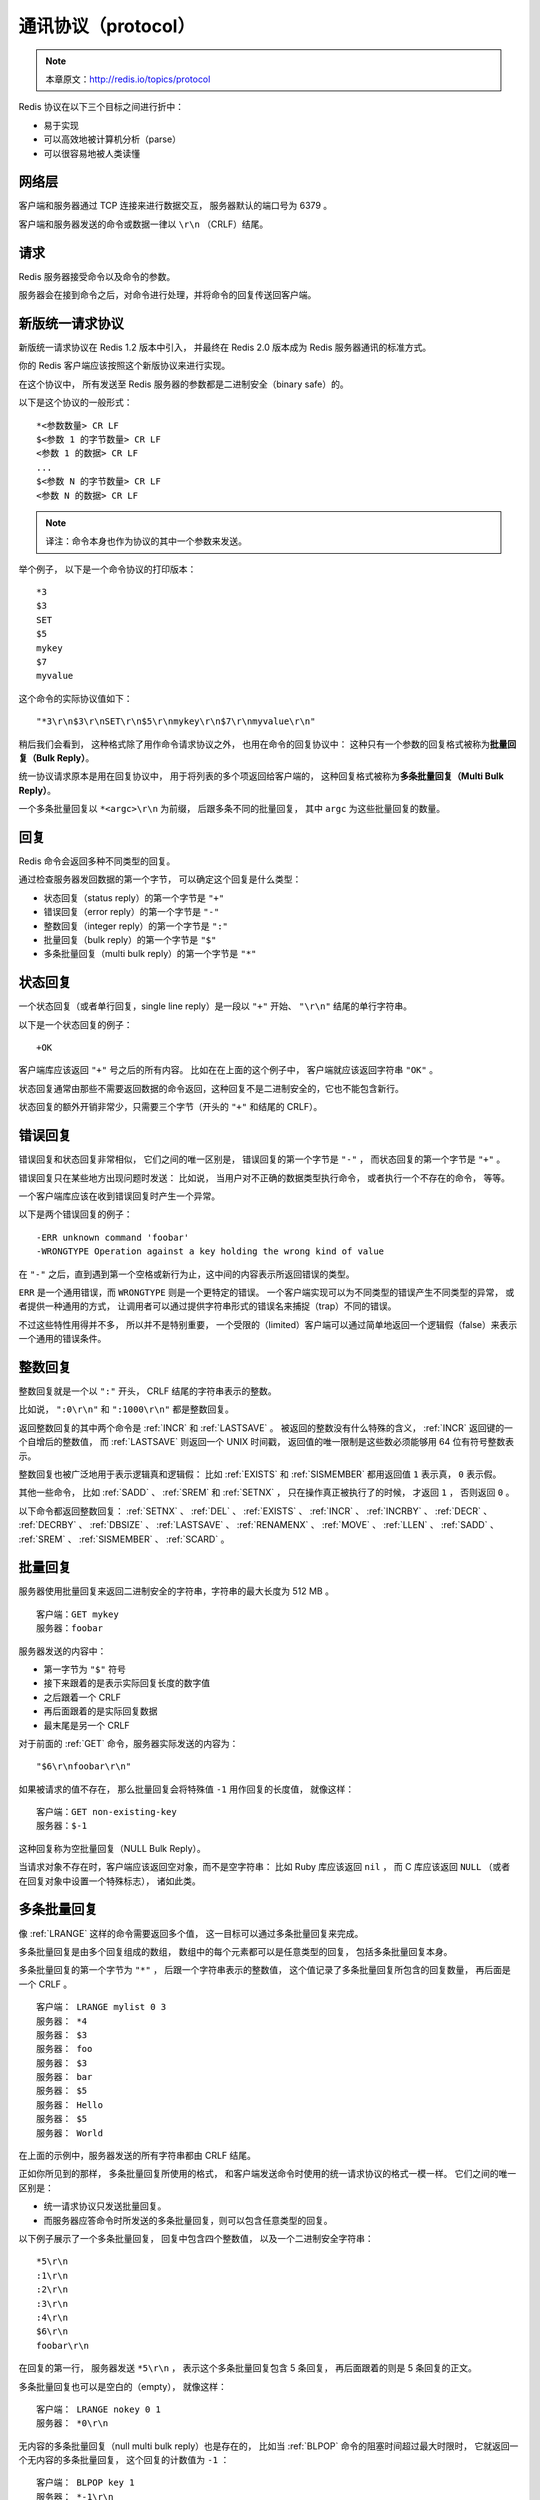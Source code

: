 通讯协议（protocol）
===========================

.. note:: 本章原文：http://redis.io/topics/protocol

Redis 协议在以下三个目标之间进行折中：

- 易于实现

- 可以高效地被计算机分析（parse）

- 可以很容易地被人类读懂


网络层
----------------------------

客户端和服务器通过 TCP 连接来进行数据交互，
服务器默认的端口号为 6379 。

客户端和服务器发送的命令或数据一律以 ``\r\n`` （CRLF）结尾。


请求
-----------------

Redis 服务器接受命令以及命令的参数。

服务器会在接到命令之后，对命令进行处理，并将命令的回复传送回客户端。


新版统一请求协议
--------------------

新版统一请求协议在 Redis 1.2 版本中引入，
并最终在 Redis 2.0 版本成为 Redis 服务器通讯的标准方式。

你的 Redis 客户端应该按照这个新版协议来进行实现。

在这个协议中，
所有发送至 Redis 服务器的参数都是二进制安全（binary safe）的。

以下是这个协议的一般形式：

::

    *<参数数量> CR LF
    $<参数 1 的字节数量> CR LF
    <参数 1 的数据> CR LF
    ...
    $<参数 N 的字节数量> CR LF
    <参数 N 的数据> CR LF

.. note:: 译注：命令本身也作为协议的其中一个参数来发送。

举个例子，
以下是一个命令协议的打印版本：

::
    
    *3
    $3
    SET
    $5
    mykey
    $7
    myvalue

这个命令的实际协议值如下：

::

    "*3\r\n$3\r\nSET\r\n$5\r\nmykey\r\n$7\r\nmyvalue\r\n"

稍后我们会看到，
这种格式除了用作命令请求协议之外，
也用在命令的回复协议中：
这种只有一个参数的回复格式被称为\ **批量回复（Bulk Reply）**\ 。

统一协议请求原本是用在回复协议中，
用于将列表的多个项返回给客户端的，
这种回复格式被称为\ **多条批量回复（Multi Bulk Reply）**\ 。

一个多条批量回复以 ``*<argc>\r\n`` 为前缀，
后跟多条不同的批量回复，
其中 ``argc`` 为这些批量回复的数量。


回复
-----------------

Redis 命令会返回多种不同类型的回复。

通过检查服务器发回数据的第一个字节，
可以确定这个回复是什么类型：

- 状态回复（status reply）的第一个字节是 ``"+"`` 

- 错误回复（error reply）的第一个字节是 ``"-"`` 

- 整数回复（integer reply）的第一个字节是 ``":"``

- 批量回复（bulk reply）的第一个字节是 ``"$"``

- 多条批量回复（multi bulk reply）的第一个字节是 ``"*"``


状态回复
------------------------

一个状态回复（或者单行回复，single line reply）是一段以 ``"+"`` 开始、 ``"\r\n"`` 结尾的单行字符串。

以下是一个状态回复的例子：

::

    +OK

客户端库应该返回 ``"+"`` 号之后的所有内容。
比如在在上面的这个例子中，
客户端就应该返回字符串 ``"OK"`` 。

状态回复通常由那些不需要返回数据的命令返回，这种回复不是二进制安全的，它也不能包含新行。

状态回复的额外开销非常少，只需要三个字节（开头的 ``"+"`` 和结尾的 CRLF）。


错误回复
-----------------------

错误回复和状态回复非常相似，
它们之间的唯一区别是，
错误回复的第一个字节是 ``"-"`` ，
而状态回复的第一个字节是 ``"+"`` 。

错误回复只在某些地方出现问题时发送：
比如说，
当用户对不正确的数据类型执行命令，
或者执行一个不存在的命令，
等等。

一个客户端库应该在收到错误回复时产生一个异常。

以下是两个错误回复的例子：

::

    -ERR unknown command 'foobar'
    -WRONGTYPE Operation against a key holding the wrong kind of value

在 ``"-"`` 之后，直到遇到第一个空格或新行为止，这中间的内容表示所返回错误的类型。

``ERR`` 是一个通用错误，而 ``WRONGTYPE`` 则是一个更特定的错误。
一个客户端实现可以为不同类型的错误产生不同类型的异常，
或者提供一种通用的方式，
让调用者可以通过提供字符串形式的错误名来捕捉（trap）不同的错误。

不过这些特性用得并不多，
所以并不是特别重要，
一个受限的（limited）客户端可以通过简单地返回一个逻辑假（false）来表示一个通用的错误条件。


整数回复
---------------------------

整数回复就是一个以 ``":"`` 开头， CRLF 结尾的字符串表示的整数。

比如说，
``":0\r\n"`` 和 ``":1000\r\n"`` 都是整数回复。

返回整数回复的其中两个命令是 :ref:`INCR` 和 :ref:`LASTSAVE` 。
被返回的整数没有什么特殊的含义，
:ref:`INCR` 返回键的一个自增后的整数值，
而 :ref:`LASTSAVE` 则返回一个 UNIX 时间戳，
返回值的唯一限制是这些数必须能够用 64 位有符号整数表示。

整数回复也被广泛地用于表示逻辑真和逻辑假：
比如 :ref:`EXISTS` 和 :ref:`SISMEMBER` 都用返回值 ``1`` 表示真，
``0`` 表示假。

其他一些命令，
比如 :ref:`SADD` 、 :ref:`SREM` 和 :ref:`SETNX` ，
只在操作真正被执行了的时候，
才返回 ``1`` ，
否则返回 ``0`` 。

以下命令都返回整数回复：
:ref:`SETNX` 、 
:ref:`DEL` 、
:ref:`EXISTS` 、
:ref:`INCR` 、
:ref:`INCRBY` 、
:ref:`DECR` 、
:ref:`DECRBY` 、
:ref:`DBSIZE` 、
:ref:`LASTSAVE` 、
:ref:`RENAMENX` 、
:ref:`MOVE` 、
:ref:`LLEN` 、
:ref:`SADD` 、
:ref:`SREM` 、
:ref:`SISMEMBER` 、
:ref:`SCARD` 。


批量回复
-----------------------------

服务器使用批量回复来返回二进制安全的字符串，字符串的最大长度为 512 MB 。

::

    客户端：GET mykey
    服务器：foobar

服务器发送的内容中：

- 第一字节为 ``"$"`` 符号

- 接下来跟着的是表示实际回复长度的数字值

- 之后跟着一个 CRLF 

- 再后面跟着的是实际回复数据

- 最末尾是另一个 CRLF 

对于前面的 :ref:`GET` 命令，服务器实际发送的内容为：

::

    "$6\r\nfoobar\r\n"

如果被请求的值不存在，
那么批量回复会将特殊值 ``-1`` 用作回复的长度值，
就像这样：

::

    客户端：GET non-existing-key
    服务器：$-1

这种回复称为空批量回复（NULL Bulk Reply）。

当请求对象不存在时，客户端应该返回空对象，而不是空字符串：
比如 Ruby 库应该返回 ``nil`` ，
而 C 库应该返回 ``NULL`` （或者在回复对象中设置一个特殊标志），
诸如此类。


多条批量回复
----------------------------------

像 :ref:`LRANGE` 这样的命令需要返回多个值，
这一目标可以通过多条批量回复来完成。

多条批量回复是由多个回复组成的数组，
数组中的每个元素都可以是任意类型的回复，
包括多条批量回复本身。

多条批量回复的第一个字节为 ``"*"`` ，
后跟一个字符串表示的整数值，
这个值记录了多条批量回复所包含的回复数量，
再后面是一个 CRLF 。

::

    客户端： LRANGE mylist 0 3
    服务器： *4
    服务器： $3
    服务器： foo
    服务器： $3
    服务器： bar
    服务器： $5
    服务器： Hello
    服务器： $5
    服务器： World

在上面的示例中，服务器发送的所有字符串都由 CRLF 结尾。

正如你所见到的那样，
多条批量回复所使用的格式，
和客户端发送命令时使用的统一请求协议的格式一模一样。
它们之间的唯一区别是：

- 统一请求协议只发送批量回复。

- 而服务器应答命令时所发送的多条批量回复，则可以包含任意类型的回复。

以下例子展示了一个多条批量回复，
回复中包含四个整数值，
以及一个二进制安全字符串：

::

    *5\r\n
    :1\r\n
    :2\r\n
    :3\r\n
    :4\r\n
    $6\r\n
    foobar\r\n

在回复的第一行，
服务器发送 ``*5\r\n`` ，
表示这个多条批量回复包含 5 条回复，
再后面跟着的则是 5 条回复的正文。

多条批量回复也可以是空白的（empty），
就像这样：

::

    客户端： LRANGE nokey 0 1
    服务器： *0\r\n

无内容的多条批量回复（null multi bulk reply）也是存在的，
比如当 :ref:`BLPOP` 命令的阻塞时间超过最大时限时，
它就返回一个无内容的多条批量回复，
这个回复的计数值为 ``-1`` ：

::

    客户端： BLPOP key 1
    服务器： *-1\r\n

客户端库应该区别对待空白多条回复和无内容多条回复：
当 Redis 返回一个无内容多条回复时，
客户端库应该返回一个 null 对象，
而不是一个空数组。


多条批量回复中的空元素
----------------------------------------------------------------

多条批量回复中的元素可以将自身的长度设置为 ``-1`` ，
从而表示该元素不存在，
并且也不是一个空白字符串（empty string）。

当 :ref:`SORT` 命令使用 ``GET pattern`` 选项对一个不存在的键进行操作时，
就会发生多条批量回复中带有空白元素的情况。

以下例子展示了一个包含空元素的多重批量回复：

::

    服务器： *3
    服务器： $3
    服务器： foo
    服务器： $-1
    服务器： $3
    服务器： bar

其中，
回复中的第二个元素为空。

对于这个回复，
客户端库应该返回类似于这样的回复：

::

    ["foo", nil, "bar"]


多命令和流水线
----------------------------------------------------

客户端可以通过流水线，
在一次写入操作中发送多个命令：

- 在发送新命令之前， 无须阅读前一个命令的回复。

- 多个命令的回复会在最后一并返回。


内联命令
-----------------------------------------------------

当你需要和 Redis 服务器进行沟通，
但又找不到 ``redis-cli`` ，
而手上只有 ``telnet`` 的时候，
你可以通过 Redis 特别为这种情形而设的内联命令格式来发送命令。

以下是一个客户端和服务器使用内联命令来进行交互的例子：

::

    客户端： PING
    服务器： +PONG

以下另一个返回整数值的内联命令的例子：

::

    客户端： EXISTS somekey
    服务器： :0

因为没有了统一请求协议中的 ``"*"`` 项来声明参数的数量，
所以在 ``telnet`` 会话输入命令的时候，
必须使用空格来分割各个参数，
服务器在接收到数据之后，
会按空格对用户的输入进行分析（parse），
并获取其中的命令参数。


高性能 Redis 协议分析器
---------------------------------------------------------------------------

尽管 Redis 的协议非常利于人类阅读，
定义也很简单，
但这个协议的实现性能仍然可以和二进制协议一样快。

因为 Redis 协议将数据的长度放在数据正文之前，
所以程序无须像 JSON 那样，
为了寻找某个特殊字符而扫描整个 payload ，
也无须对发送至服务器的 payload 进行转义（quote）。

程序可以在对协议文本中的各个字符进行处理的同时，
查找 CR 字符，
并计算出批量回复或多条批量回复的长度，
就像这样：

.. code-block:: c

    #include <stdio.h>

    int main(void) {
        unsigned char *p = "$123\r\n";
        int len = 0;

        p++;
        while(*p != '\r') {
            len = (len*10)+(*p - '0');
            p++;
        }

        /* Now p points at '\r', and the len is in bulk_len. */
        printf("%d\n", len);
        return 0;
    }

得到了批量回复或多条批量回复的长度之后，
程序只需调用一次 ``read`` 函数，
就可以将回复的正文数据全部读入到内存中，
而无须对这些数据做任何的处理。

在回复最末尾的 CR 和 LF 不作处理，丢弃它们。

Redis 协议的实现性能可以和二进制协议的实现性能相媲美，
并且由于 Redis 协议的简单性，
大部分高级语言都可以轻易地实现这个协议，
这使得客户端软件的 bug 数量大大减少。
